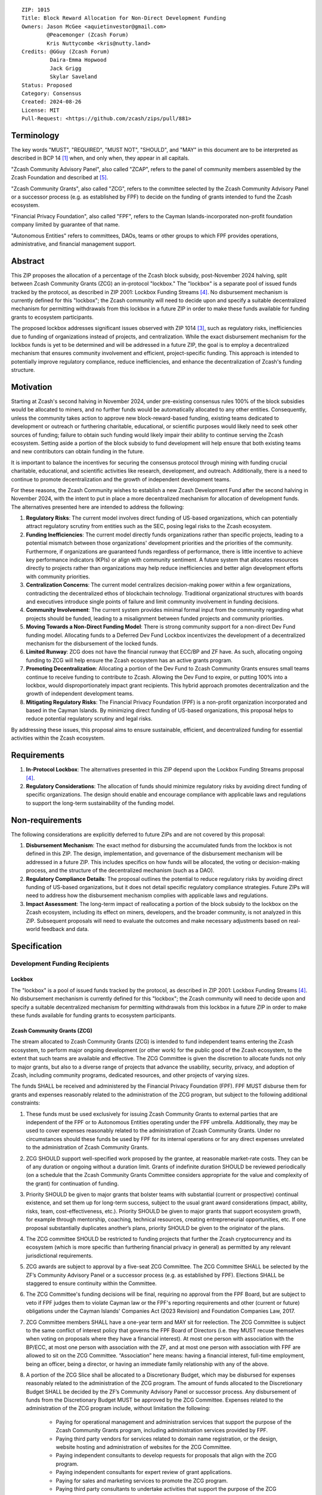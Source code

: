 ::

  ZIP: 1015
  Title: Block Reward Allocation for Non-Direct Development Funding
  Owners: Jason McGee <aquietinvestor@gmail.com>
          @Peacemonger (Zcash Forum)
          Kris Nuttycombe <kris@nutty.land>
  Credits: @GGuy (Zcash Forum)
           Daira-Emma Hopwood
           Jack Grigg
           Skylar Saveland
  Status: Proposed
  Category: Consensus
  Created: 2024-08-26
  License: MIT
  Pull-Request: <https://github.com/zcash/zips/pull/881>


Terminology
===========

The key words "MUST", "REQUIRED", "MUST NOT", "SHOULD", and "MAY" in this
document are to be interpreted as described in BCP 14 [#BCP14]_ when, and only
when, they appear in all capitals.

"Zcash Community Advisory Panel", also called "ZCAP", refers to the panel of
community members assembled by the Zcash Foundation and described at [#zcap]_.

"Zcash Community Grants", also called "ZCG", refers to the committee selected
by the Zcash Community Advisory Panel or a successor process (e.g. as established
by FPF) to decide on the funding of grants intended to fund the Zcash ecosystem.

"Financial Privacy Foundation", also called "FPF", refers to the Cayman
Islands-incorporated non-profit foundation company limited by guarantee of
that name.

"Autonomous Entities" refers to committees, DAOs, teams or other groups to
which FPF provides operations, administrative, and financial management
support.


Abstract
========

This ZIP proposes the allocation of a percentage of the Zcash block subsidy,
post-November 2024 halving, split between Zcash Community Grants (ZCG) an
in-protocol "lockbox." The "lockbox" is a separate pool of issued funds tracked
by the protocol, as described in ZIP 2001: Lockbox Funding Streams [#zip-2001]_.
No disbursement mechanism is currently defined for this "lockbox"; the Zcash
community will need to decide upon and specify a suitable decentralized
mechanism for permitting withdrawals from this lockbox in a future ZIP in order
to make these funds available for funding grants to ecosystem participants.

The proposed lockbox addresses significant issues observed with ZIP 1014
[#zip-1014]_, such as regulatory risks, inefficiencies due to funding of
organizations instead of projects, and centralization. While the exact
disbursement mechanism for the lockbox funds is yet to be determined and will be
addressed in a future ZIP, the goal is to employ a decentralized mechanism that
ensures community involvement and efficient, project-specific funding. This
approach is intended to potentially improve regulatory compliance, reduce
inefficiencies, and enhance the decentralization of Zcash's funding structure.


Motivation
==========

Starting at Zcash's second halving in November 2024, under pre-existing
consensus rules 100% of the block subsidies would be allocated to miners, and no
further funds would be automatically allocated to any other entities.
Consequently, unless the community takes action to approve new
block-reward-based funding, existing teams dedicated to development or outreach
or furthering charitable, educational, or scientific purposes would likely need
to seek other sources of funding; failure to obtain such funding would likely
impair their ability to continue serving the Zcash ecosystem. Setting aside a
portion of the block subsidy to fund development will help ensure that both
existing teams and new contributors can obtain funding in the future.

It is important to balance the incentives for securing the consensus protocol
through mining with funding crucial charitable, educational, and scientific
activities like research, development, and outreach. Additionally, there is a
need to continue to promote decentralization and the growth of independent
development teams.

For these reasons, the Zcash Community wishes to establish a new Zcash
Development Fund after the second halving in November 2024, with the intent to
put in place a more decentralized mechanism for allocation of development
funds. The alternatives presented here are intended to address the following:

1. **Regulatory Risks**: The current model involves direct funding of US-based
   organizations, which can potentially attract regulatory scrutiny from
   entities such as the SEC, posing legal risks to the Zcash ecosystem.

2. **Funding Inefficiencies**: The current model directly funds organizations
   rather than specific projects, leading to a potential mismatch between those
   organizations' development priorities and the priorities of the community.
   Furthermore, if organizations are guaranteed funds regardless of
   performance, there is little incentive to achieve key performance indicators
   (KPIs) or align with community sentiment. A future system that allocates
   resources directly to projects rather than organizations may help reduce
   inefficiencies and better align development efforts with community
   priorities.

3. **Centralization Concerns**: The current model centralizes decision-making
   power within a few organizations, contradicting the decentralized ethos of
   blockchain technology. Traditional organizational structures with boards and
   executives introduce single points of failure and limit community
   involvement in funding decisions.

4. **Community Involvement**: The current system provides minimal formal input
   from the community regarding what projects should be funded, leading to a
   misalignment between funded projects and community priorities.

5. **Moving Towards a Non-Direct Funding Model**: There is strong community
   support for a non-direct Dev Fund funding model. Allocating funds to a
   Deferred Dev Fund Lockbox incentivizes the development of a decentralized
   mechanism for the disbursement of the locked funds.

6. **Limited Runway**: ZCG does not have the financial runway that ECC/BP and ZF
   have. As such, allocating ongoing funding to ZCG will help ensure the Zcash
   ecosystem has an active grants program.

7. **Promoting Decentralization**: Allocating a portion of the Dev Fund to Zcash
   Community Grants ensures small teams continue to receive funding to
   contribute to Zcash. Allowing the Dev Fund to expire, or putting 100% into a
   lockbox, would disproportionately impact grant recipients. This hybrid
   approach promotes decentralization and the growth of independent development
   teams.

8. **Mitigating Regulatory Risks**: The Financial Privacy Foundation (FPF) is a
   non-profit organization incorporated and based in the Cayman Islands. By
   minimizing direct funding of US-based organizations, this proposal helps to
   reduce potential regulatory scrutiny and legal risks.

By addressing these issues, this proposal aims to ensure sustainable,
efficient, and decentralized funding for essential activities within the Zcash
ecosystem.


Requirements
============

1. **In-Protocol Lockbox**: The alternatives presented in this ZIP depend upon
   the Lockbox Funding Streams proposal [#zip-2001]_.

2. **Regulatory Considerations**: The allocation of funds should minimize
   regulatory risks by avoiding direct funding of specific organizations. The
   design should enable and encourage compliance with applicable laws and regulations to
   support the long-term sustainability of the funding model.


Non-requirements
================

The following considerations are explicitly deferred to future ZIPs and are not
covered by this proposal:

1. **Disbursement Mechanism**: The exact method for disbursing the accumulated
   funds from the lockbox is not defined in this ZIP. The design,
   implementation, and governance of the disbursement mechanism will be
   addressed in a future ZIP. This includes specifics on how funds will be
   allocated, the voting or decision-making process, and the structure of the
   decentralized mechanism (such as a DAO).

2. **Regulatory Compliance Details**: The proposal outlines the potential to
   reduce regulatory risks by avoiding direct funding of US-based
   organizations, but it does not detail specific regulatory compliance
   strategies. Future ZIPs will need to address how the disbursement mechanism
   complies with applicable laws and regulations.

3. **Impact Assessment**: The long-term impact of reallocating a portion of the
   block subsidy to the lockbox on the Zcash ecosystem, including its effect on
   miners, developers, and the broader community, is not analyzed in this ZIP.
   Subsequent proposals will need to evaluate the outcomes and make necessary
   adjustments based on real-world feedback and data.


Specification
=============

Development Funding Recipients
------------------------------

Lockbox
'''''''

The "lockbox" is a pool of issued funds tracked by the protocol, as described in
ZIP 2001: Lockbox Funding Streams [#zip-2001]_. No disbursement mechanism is
currently defined for this "lockbox"; the Zcash community will need to decide
upon and specify a suitable decentralized mechanism for permitting withdrawals
from this lockbox in a future ZIP in order to make these funds available for
funding grants to ecosystem participants.

Zcash Community Grants (ZCG)
''''''''''''''''''''''''''''

The stream allocated to Zcash Community Grants (ZCG) is intended to fund
independent teams entering the Zcash ecosystem, to perform major ongoing
development (or other work) for the public good of the Zcash ecosystem, to the
extent that such teams are available and effective. The ZCG Committee is given
the discretion to allocate funds not only to major grants, but also to a
diverse range of projects that advance the usability, security, privacy, and
adoption of Zcash, including community programs, dedicated resources, and other
projects of varying sizes.

The funds SHALL be received and administered by the Financial Privacy Foundation
(FPF). FPF MUST disburse them for grants and expenses reasonably related to the
administration of the ZCG program, but subject to the following additional
constraints:

1. These funds must be used exclusively for issuing Zcash Community Grants to
   external parties that are independent of the FPF or to Autonomous Entities
   operating under the FPF umbrella. Additionally, they may be used to cover
   expenses reasonably related to the administration of Zcash Community Grants.
   Under no circumstances should these funds be used by FPF for its internal
   operations or for any direct expenses unrelated to the administration of
   Zcash Community Grants.

2. ZCG SHOULD support well-specified work proposed by the grantee, at
   reasonable market-rate costs. They can be of any duration or ongoing without
   a duration limit. Grants of indefinite duration SHOULD be reviewed
   periodically (on a schedule that the Zcash Community Grants Committee
   considers appropriate for the value and complexity of the grant) for
   continuation of funding.

3. Priority SHOULD be given to major grants that bolster teams with substantial
   (current or prospective) continual existence, and set them up for long-term
   success, subject to the usual grant award considerations (impact, ability,
   risks, team, cost-effectiveness, etc.). Priority SHOULD be given to major
   grants that support ecosystem growth, for example through mentorship,
   coaching, technical resources, creating entrepreneurial opportunities, etc.
   If one proposal substantially duplicates another’s plans, priority SHOULD be
   given to the originator of the plans.

4. The ZCG committee SHOULD be restricted to funding projects that further the
   Zcash cryptocurrency and its ecosystem (which is more specific than
   furthering financial privacy in general) as permitted by
   any relevant jurisdictional requirements.

5. ZCG awards are subject to approval by a five-seat ZCG Committee. The ZCG
   Committee SHALL be selected by the ZF’s Community Advisory Panel or a
   successor process (e.g. as established by FPF). Elections SHALL be staggered
   to ensure continuity within the Committee.

6. The ZCG Committee's funding decisions will be final, requiring no approval
   from the FPF Board, but are subject to veto if FPF judges them to violate
   Cayman law or the FPF's reporting requirements and other (current or future)
   obligations under the Cayman Islands' Companies Act (2023 Revision) and
   Foundation Companies Law, 2017.

7. ZCG Committee members SHALL have a one-year term and MAY sit for reelection.
   The ZCG Committee is subject to the same conflict of interest policy that
   governs the FPF Board of Directors (i.e. they MUST recuse themselves when
   voting on proposals where they have a financial interest). At most one
   person with association with the BP/ECC, at most one person with
   association with the ZF, and at most one person with association with FPF
   are allowed to sit on the ZCG Committee.
   “Association” here means: having a financial interest, full-time employment,
   being an officer, being a director, or having an immediate family
   relationship with any of the above.

8. A portion of the ZCG Slice shall be allocated to a Discretionary Budget,
   which may be disbursed for expenses reasonably related to the administration
   of the ZCG program. The amount of funds allocated to the Discretionary
   Budget SHALL be decided by the ZF’s Community Advisory Panel or successor
   process. Any disbursement of funds from the Discretionary Budget MUST be
   approved by the ZCG Committee. Expenses related to the administration of the
   ZCG program include, without limitation the following:

    * Paying for operational management and administration services that
      support the purpose of the Zcash Community Grants program, including
      administration services provided by FPF.
    * Paying third party vendors for services related to domain name
      registration, or the design, website hosting and administration of
      websites for the ZCG Committee.
    * Paying independent consultants to develop requests for proposals that
      align with the ZCG program.
    * Paying independent consultants for expert review of grant applications.
    * Paying for sales and marketing services to promote the ZCG program.
    * Paying third party consultants to undertake activities that support the
      purpose of the ZCG program.
    * Reimbursement to members of the ZCG Committee for reasonable travel
      expenses, including transportation, hotel and meals allowance.

9. A portion of the Discretionary Budget MAY be allocated to provide reasonable
   compensation to members of the ZCG Committee. Committee member compensation
   SHALL be limited to the hours needed to successfully perform their positions
   and MUST align with the scope and responsibilities of their roles. The
   allocation and distribution of compensation to committee members SHALL be
   administered by the FPF. The compensation rate and hours for committee
   members SHALL be determined by the ZF’s Community Advisory Panel or
   successor process.

10. The ZCG Committee’s decisions relating to the allocation and disbursement
    of funds from the Discretionary Budget will be final, requiring no approval
    from the FPF Board, but are subject to veto if the FPF judges
    them to violate laws or FPF reporting requirements and other
    (current or future) obligations under Cayman Islands law.

FPF SHALL be contractually required to recognize the ZCG slice of the Dev Fund
as a Restricted Fund donation under the above constraints (suitably formalized),
and keep separate accounting of its balance and usage under its Transparency and
Accountability obligations defined below.

ZCG SHALL strive to define target metrics and key performance indicators,
and the ZCG Committee SHOULD utilize these in its funding decisions.

Furthering Decentralization
~~~~~~~~~~~~~~~~~~~~~~~~~~~

FPF SHALL conduct periodic reviews of the organizational structure, performance,
and effectiveness of the ZCG program and committee, taking into consideration
the input and recommendations of the ZCG Committee. As part of these periodic
reviews, FPF MUST commit to exploring the possibility of transitioning ZCG into
an independent organization if it is economically viable and it aligns with the
interests of the Zcash ecosystem and prevailing community sentiment.

In any transition toward independence, priority SHALL be given to maintaining or
enhancing the decentralization of the Zcash ecosystem. The newly formed
independent organization MUST ensure that decision-making processes remain
community-driven, transparent, and responsive to the evolving needs of the Zcash
community and ecosystem. In order to promote geographic decentralization, the
new organization SHOULD keep its domicile outside of the United States.

Transparency and Accountability
~~~~~~~~~~~~~~~~~~~~~~~~~~~~~~~

FPF MUST accept the following obligations in this section on behalf of ZCG:

* Publication of a ZCG Dashboard, providing a snapshot of ZCG’s current
  financials and any disbursements made to grantees.
* Bi-weekly meeting minutes documenting the decisions made by the ZCG committee
  on grants.
* Quarterly reports, detailing future plans, execution on previous plans, and
  finances (balances, and spending broken down by major categories).
* Annual detailed review of the organization performance and future plans.
* Annual financial report (IRS Form 990, or substantially similar information).

BP, ECC, ZF, FPF, ZCG and grant recipients MUST promptly disclose any security
or privacy risks that may affect users of Zcash (by responsible disclosure
under confidence to the pertinent developers, where applicable).

All substantial software whose development was funded by the Dev Fund SHOULD be
released under an Open Source license (as defined by the Open Source Initiative
[#osd]_), preferably the MIT license.

Enforcement
~~~~~~~~~~~

FPF MUST contractually commit to fulfill these obligations on behalf of
ZCG, and the prescribed use of funds, such that substantial violation, not
promptly remedied, will result in a modified version of Zcash node software
that removes ZCG’s Dev Fund slice and allocates it to the Deferred Dev Fund
lockbox.

Funding Streams
---------------

* 12% of the block subsidy is to be distributed to the lockbox.
* 8% of the block subsidy is to be distributed to the Financial Privacy
  Foundation (FPF), for the express use of the Zcash Community Grants Committee
  (ZCG) to fund independent teams in the Zcash ecosystem.

As of the activation of this ZIP, the complete set of funding streams for
Mainnet will be:

================= =========== ============= ============== ============
      Stream       Numerator   Denominator   Start height   End height
================= =========== ============= ============== ============
``FS_DEFERRED``       12           100          2726400      3146400
``FS_FPF_ZCG``         8           100          2726400      3146400
================= =========== ============= ============== ============

The set of funding streams for Testnet will be:

================= =========== ============= ============== ============
      Stream       Numerator   Denominator   Start height   End height
================= =========== ============= ============== ============
``FS_DEFERRED``       12           100          2976000      3396000
``FS_FPF_ZCG``         8           100          2976000      3396000
================= =========== ============= ============== ============


References
==========

.. [#BCP14] `Information on BCP 14 — "RFC 2119: Key words for use in RFCs to
    Indicate Requirement Levels" and "RFC 8174: Ambiguity of Uppercase vs
    Lowercase in RFC 2119 Key Words" <https://www.rfc-editor.org/info/bcp14>`_
.. [#osd] `The Open Source Definition <https://opensource.org/osd>`_
.. [#zip-1014] `ZIP 1014: Dev Fund Proposal and Governance <zip-1014.rst>`_
.. [#zip-2001] `ZIP 2001: Lockbox Funding Streams <zip-2001.rst>`_
.. [#zcap] `Zcash Community Advisory Panel <https://zfnd.org/zcap/>`_